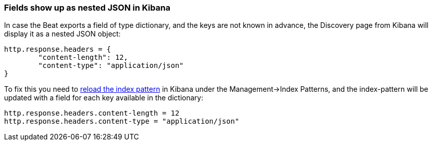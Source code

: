 [float]
[[refresh-index-pattern]]
=== Fields show up as nested JSON in Kibana

In case the Beat exports a field of type dictionary, and the keys are not known in advance, the Discovery page from Kibana will display it as a nested JSON object:

[source,shell]
----------------------------------------------------------------------
http.response.headers = {
        "content-length": 12,
        "content-type": "application/json"
}
----------------------------------------------------------------------
To fix this you need to https://www.elastic.co/guide/en/kibana/5.0/index-patterns.html#reload-fields[reload the index pattern] in Kibana under the Management->Index Patterns, and the index-pattern will be
updated with a field for each key available in the dictionary:

[source,shell]
----------------------------------------------------------------------
http.response.headers.content-length = 12
http.response.headers.content-type = "application/json"
----------------------------------------------------------------------


